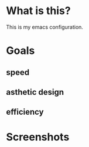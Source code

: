 * What is this?
:PROPERTIES:
:ID:       bf3947fc-4279-4359-871e-e4596a91ccaf
:END:

This is my emacs configuration.

* Goals
:PROPERTIES:
:ID:       1b1ee897-0c73-42e8-95a7-dd7dda181959
:END:

** speed
:PROPERTIES:
:ID:       e36e7886-23b7-42e7-a8f8-ccd9f6092951
:END:

** asthetic design
:PROPERTIES:
:ID:       1791cbe3-723f-4fcc-830b-e6c20634bc20
:END:

** efficiency
:PROPERTIES:
:ID:       7868dc10-e4d1-4b56-b9ec-2d303849a4c5
:END:

* Screenshots
:PROPERTIES:
:ID:       3d62076f-d326-418d-92ed-def9eb70f1fe
:END:

